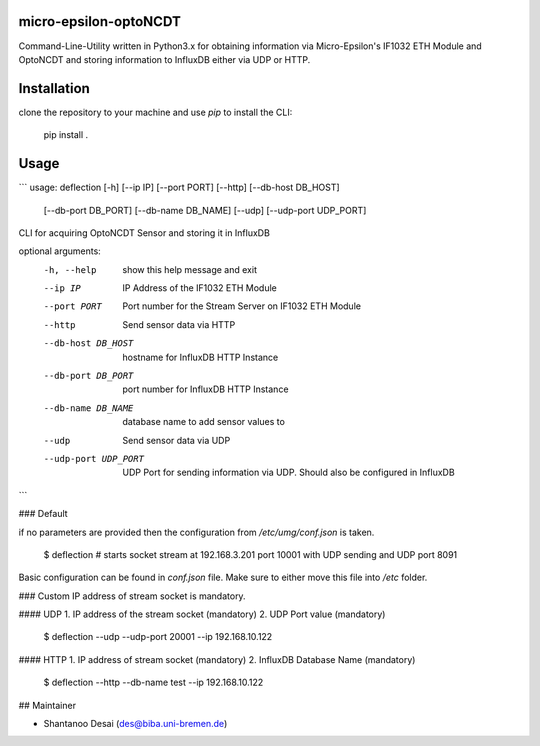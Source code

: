 micro-epsilon-optoNCDT
----------------------

Command-Line-Utility written in Python3.x for obtaining information via
Micro-Epsilon's IF1032 ETH Module and OptoNCDT
and storing information to InfluxDB either via UDP or HTTP.


Installation
------
clone the repository to your machine and use `pip` to install the CLI:

    pip install .

Usage
-----

```
usage: deflection [-h] [--ip IP] [--port PORT] [--http] [--db-host DB_HOST]
                  [--db-port DB_PORT] [--db-name DB_NAME] [--udp]
                  [--udp-port UDP_PORT]

CLI for acquiring OptoNCDT Sensor and storing it in InfluxDB

optional arguments:
  -h, --help           show this help message and exit
  --ip IP              IP Address of the IF1032 ETH Module
  --port PORT          Port number for the Stream Server on IF1032 ETH Module
  --http               Send sensor data via HTTP
  --db-host DB_HOST    hostname for InfluxDB HTTP Instance
  --db-port DB_PORT    port number for InfluxDB HTTP Instance
  --db-name DB_NAME    database name to add sensor values to
  --udp                Send sensor data via UDP
  --udp-port UDP_PORT  UDP Port for sending information via UDP. Should also
                       be configured in InfluxDB
```

### Default

if no parameters are provided then the configuration from `/etc/umg/conf.json`
is taken.

    $ deflection # starts socket stream at 192.168.3.201 port 10001 with UDP sending and UDP port 8091

Basic configuration can be found in `conf.json` file. Make sure to either move this file into `/etc` folder.

### Custom
IP address of stream socket is mandatory.

#### UDP
1. IP address of the stream socket (mandatory)
2. UDP Port value (mandatory)


    $ deflection --udp --udp-port 20001 --ip 192.168.10.122


#### HTTP
1. IP address of stream socket (mandatory)
2. InfluxDB Database Name (mandatory)


    $ deflection --http --db-name test --ip 192.168.10.122



## Maintainer

* Shantanoo Desai (des@biba.uni-bremen.de)
